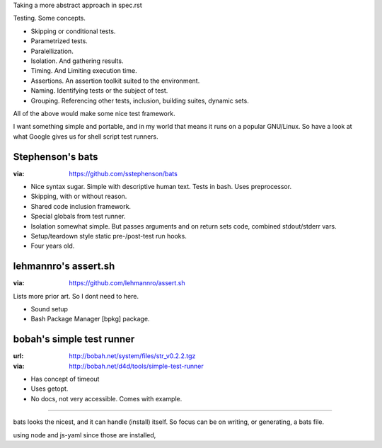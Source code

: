 Taking a more abstract approach in spec.rst

Testing. Some concepts.

- Skipping or conditional tests.
- Parametrized tests.
- Paralellization.
- Isolation. And gathering results.
- Timing. And Limiting execution time.
- Assertions. An assertion toolkit suited to the environment.
- Naming. Identifying tests or the subject of test.
- Grouping. Referencing other tests, inclusion, building suites, dynamic sets.

All of the above would make some nice test framework.

..

I want something simple and portable, and in my world that means it runs on a
popular GNU/Linux. So have a look at what Google gives us for shell script 
test runners.


Stephenson's bats
------------------
:via: https://github.com/sstephenson/bats

- Nice syntax sugar. Simple with descriptive human text.
  Tests in bash. Uses preprocessor.
- Skipping, with or without reason.
- Shared code inclusion framework.
- Special globals from test runner.
- Isolation somewhat simple. But passes arguments and on return sets code, combined
  stdout/stderr vars.
- Setup/teardown style static pre-/post-test run hooks.
- Four years old.

lehmannro's assert.sh
---------------------
:via: https://github.com/lehmannro/assert.sh

Lists more prior art. So I dont need to here.

- Sound setup
- Bash Package Manager [bpkg] package.

bobah's simple test runner
--------------------------
:url: http://bobah.net/system/files/str_v0.2.2.tgz
:via: http://bobah.net/d4d/tools/simple-test-runner

- Has concept of timeout
- Uses getopt.
- No docs, not very accessible. Comes with example.

----

bats looks the nicest, and it can handle (install) itself.
So focus can be on writing, or generating, a bats file.

using node and js-yaml since those are installed,


